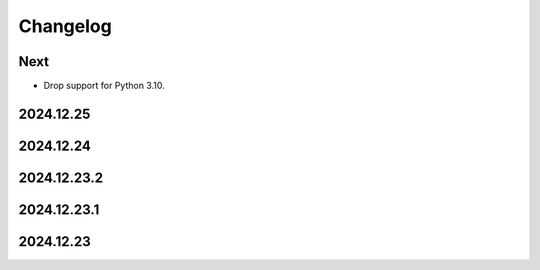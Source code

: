 Changelog
=========

Next
----

* Drop support for Python 3.10.

2024.12.25
----------

2024.12.24
----------

2024.12.23.2
------------

2024.12.23.1
------------

2024.12.23
----------
